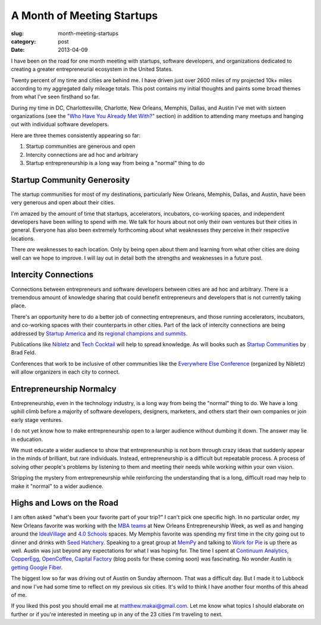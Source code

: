 A Month of Meeting Startups
===========================

:slug: month-meeting-startups
:category: post
:date: 2013-04-09


I have been on the road for one month meeting with startups, software 
developers, and organizations dedicated to creating a greater entrepreneurial
ecosystem in the United States. 

Twenty percent of my time and cities are behind me. I have driven just over 
2600 miles of my projected 10k+ miles according to my aggregated daily mileage 
totals. This post contains my initial thoughts and paints some broad 
themes from what I've seen firsthand so far.

During my time in DC, Charlottesville, Charlotte, New Orleans, Memphis,
Dallas, and Austin I've met with sixteen organizations (see the
`"Who Have You Already Met With?" <../to-prospective-organizations.html>`_  
section) in addition to attending many meetups and hanging out with 
individual software developers.

Here are three themes consistently appearing so far:

1. Startup communities are generous and open

2. Intercity connections are ad hoc and arbitrary

3. Startup entrepreneurship is a long way from being a "normal" thing to do


Startup Community Generosity
----------------------------
The startup communities for most of my destinations, particularly New Orleans,
Memphis, Dallas, and Austin, have been very generous and open about their
cities. 

I'm amazed by the amount of time that startups, accelerators, 
incubators, co-working spaces, and independent developers have been 
willing to spend with me. We talk for hours about not only their own 
ventures but their cities in general. Everyone has also been extremely 
forthcoming about what weaknesses they perceive in their respective 
locations.

There *are* weaknesses to each location. Only by being open about them and
learning from what other cities are doing well can we hope to improve. 
I will lay out in detail both the strengths and weaknesses in a future post.


Intercity Connections
---------------------
Connections between entrepreneurs and software developers between cities
are ad hoc and arbitrary. There is a tremendous amount of knowledge sharing
that could benefit entrepreneurs and developers that is not currently taking
place.

There's an opportunity here to do a better job of connecting entrepreneurs,
and those running accelerators, incubators, and co-working spaces with
their counterparts in other cities. Part of the lack of intercity 
connections are being addressed by `Startup America <http://www.s.co/>`_ and 
its `regional champions and summits <http://www.s.co/about/champions>`_.

Publications like `Nibletz <http://nibletz.com/>`_ and 
`Tech Cocktail <http://tech.co/>`_ will help to spread knowledge. As will
books such as `Startup Communities <http://www.amazon.com/Startup-Communities-Entrepreneurial-Ecosystem-ebook/dp/B008UV826U/ref=tmm_kin_title_0>`_
by Brad Feld.

Conferences that work to be inclusive of other communities like the
`Everywhere Else Conference <http://upstart.bizjournals.com/companies/startups/2013/01/17/nibletz-launches-everywhere-else-con.html?page=all>`_ 
(organized by Nibletz) will allow organizers in each city to connect.


Entrepreneurship Normalcy
-------------------------
Entrepreneurship, even in the technology industry, is a long way from being
the "normal" thing to do. We have a long uphill climb before a majority of 
software developers, designers, marketers, and others start their own 
companies or join early stage ventures.

I do not yet know how to make entrepreneurship open to a larger audience
without dumbing it down. The answer may lie in education. 

We must educate a wider audience to show that entrepreneurship is not born 
through crazy ideas that suddenly appear in the minds of brilliant, but 
rare individuals. Instead, entrepreneurship is a difficult but repeatable 
process. A process of solving other people's problems by listening to them 
and meeting their needs while working within your own vision.

Stripping the mystery from entrepreneurship while reinforcing the 
understanding that is a long, difficult road may help to make it "normal"
to a wider audience.


Highs and Lows on the Road
--------------------------
I am often asked "what's been your favorite part of your trip?" 
I can't pick one specific high. In no particular order, my New Orleans 
favorite was working with the
`MBA teams <../noew-ideacorps-pitch-challenge.html>`_ at 
New Orleans Entrepreneurship Week, as well as and hanging around the 
`IdeaVillage <http://ideavillage.org/>`_ and 
`4.0 Schools <http://4pt0.org/>`_ spaces. My Memphis favorite was spending 
my first time in the city going out to dinner and drinks with
`Seed Hatchery <http://www.seedhatchery.com/>`_. Speaking to a great group
at `MemPy <http://mempy.org/march-25-2013.html>`_ and talking to 
`Work for Pie <https://workforpie.com/>`_ is up there as well. 
Austin was just beyond any expectations for what I was hoping for. The
time I spent at `Continuum Analytics <http://continuum.io/>`_, 
`CopperEgg <http://copperegg.com/>`_, 
`OpenCoffee <http://opencoffeeaustin.org/>`_, 
`Capital Factory <http://capitalfactory.com/>`_ (blog posts for these coming
soon) was fascinating. No wonder Austin is 
`getting Google Fiber <http://www.engadget.com/2013/04/09/google-fiber-rollout-detailed-for-austin-due-mid-2014/>`_.

The biggest low so far was driving out of Austin on Sunday afternoon. That 
was a difficult day. But I made it to Lubbock and now I've had some time
to reflect on my previous six cities. It's wild to think I have another
four months of this ahead of me.

If you liked this post you should email me at matthew.makai@gmail.com.
Let me know what topics I should elaborate on further or if you're 
interested in meeting up in any of the 23 cities I'm traveling to next.

